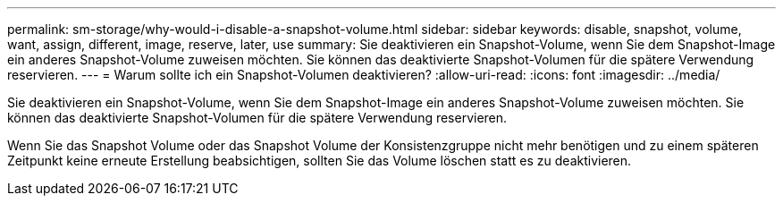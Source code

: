 ---
permalink: sm-storage/why-would-i-disable-a-snapshot-volume.html 
sidebar: sidebar 
keywords: disable, snapshot, volume, want, assign, different, image, reserve, later, use 
summary: Sie deaktivieren ein Snapshot-Volume, wenn Sie dem Snapshot-Image ein anderes Snapshot-Volume zuweisen möchten. Sie können das deaktivierte Snapshot-Volumen für die spätere Verwendung reservieren. 
---
= Warum sollte ich ein Snapshot-Volumen deaktivieren?
:allow-uri-read: 
:icons: font
:imagesdir: ../media/


[role="lead"]
Sie deaktivieren ein Snapshot-Volume, wenn Sie dem Snapshot-Image ein anderes Snapshot-Volume zuweisen möchten. Sie können das deaktivierte Snapshot-Volumen für die spätere Verwendung reservieren.

Wenn Sie das Snapshot Volume oder das Snapshot Volume der Konsistenzgruppe nicht mehr benötigen und zu einem späteren Zeitpunkt keine erneute Erstellung beabsichtigen, sollten Sie das Volume löschen statt es zu deaktivieren.

